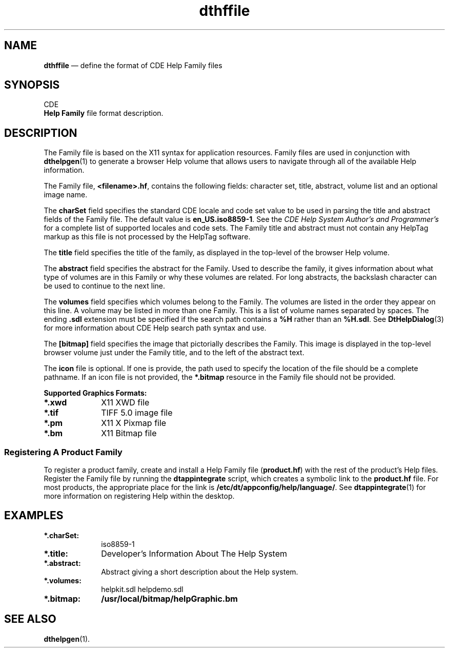 '\" t
...\" dthffile.sgm /main/6 1996/09/08 20:18:15 rws $
.de P!
.fl
\!!1 setgray
.fl
\\&.\"
.fl
\!!0 setgray
.fl			\" force out current output buffer
\!!save /psv exch def currentpoint translate 0 0 moveto
\!!/showpage{}def
.fl			\" prolog
.sy sed -e 's/^/!/' \\$1\" bring in postscript file
\!!psv restore
.
.de pF
.ie     \\*(f1 .ds f1 \\n(.f
.el .ie \\*(f2 .ds f2 \\n(.f
.el .ie \\*(f3 .ds f3 \\n(.f
.el .ie \\*(f4 .ds f4 \\n(.f
.el .tm ? font overflow
.ft \\$1
..
.de fP
.ie     !\\*(f4 \{\
.	ft \\*(f4
.	ds f4\"
'	br \}
.el .ie !\\*(f3 \{\
.	ft \\*(f3
.	ds f3\"
'	br \}
.el .ie !\\*(f2 \{\
.	ft \\*(f2
.	ds f2\"
'	br \}
.el .ie !\\*(f1 \{\
.	ft \\*(f1
.	ds f1\"
'	br \}
.el .tm ? font underflow
..
.ds f1\"
.ds f2\"
.ds f3\"
.ds f4\"
.ta 8n 16n 24n 32n 40n 48n 56n 64n 72n 
.TH "dthffile" "special file"
.SH "NAME"
\fBdthffile\fP \(em define the format of CDE Help Family files
.SH "SYNOPSIS"
.PP
.nf
CDE
\fBHelp\fP \fBFamily\fP file format description\&.
.fi
.SH "DESCRIPTION"
.PP
The Family file is based on the X11 syntax for application resources\&.
Family files are used in conjunction with
\fBdthelpgen\fP(1) to generate a browser Help volume
that allows users to navigate through all of the available Help information\&.
.PP
The Family file,
\fB<filename>\&.hf\fP, contains the following fields: character set,
title, abstract, volume list and an optional image name\&.
.PP
The
\fBcharSet\fP field specifies the standard CDE locale and code set value to be used in
parsing the title and abstract fields of the Family file\&.
The default
value is \fBen_US\&.iso8859-1\fP\&.
See the
\fICDE\fP \fIHelp\fP \fISystem\fP \fIAuthor\&'s\fP \fIand\fP \fIProgrammer\&'s\fP for a complete list of supported locales and code sets\&.
The Family title and abstract must not contain any HelpTag
markup as this file is not processed by the HelpTag
software\&.
.PP
The
\fBtitle\fP field specifies the title of the family, as displayed in the top-level of
the browser Help volume\&.
.PP
The
\fBabstract\fP field specifies the abstract for the Family\&.
Used to describe the family, it
gives information about what type of volumes are in this Family or
why these volumes are related\&.
For long abstracts, the
backslash character can be used to continue to the next line\&.
.PP
The
\fBvolumes\fP field specifies which volumes belong to the Family\&.
The
volumes are listed in the order they appear on this line\&.
A volume may
be listed in more than one Family\&.
This is a list of volume
names separated by spaces\&.
The ending \fB\&.sdl\fP
extension must be specified if the search path contains a
\fB%H\fP rather than an
\fB%H\&.sdl\fP\&. See
\fBDtHelpDialog\fP(3) for more information about CDE Help search path syntax and use\&.
.PP
The
\fB[bitmap]\fP field specifies the image that pictorially describes the Family\&.
This image is displayed in the top-level browser volume just under the
Family title, and to the left of the abstract text\&.
.PP
The
\fBicon\fP file is optional\&.
If one is provide, the
path used to specify the location of the file should be a complete
pathname\&.
If an icon file is not provided, the
\fB*\&.bitmap\fP resource in the Family file should not be provided\&.
.PP
\fBSupported\fP \fBGraphics\fP \fBFormats:\fP
.IP "\fB*\&.xwd\fP" 10
X11 XWD file
.IP "\fB*\&.tif\fP" 10
TIFF 5\&.0 image file
.IP "\fB*\&.pm\fP" 10
X11 X Pixmap file
.IP "\fB*\&.bm\fP" 10
X11 Bitmap file
.SS "Registering A Product Family"
.PP
To register a product family, create and install a Help
Family file (\fBproduct\&.hf\fP) with the rest of the product\&'s Help files\&.
Register the Family file by running the
\fBdtappintegrate\fP script, which
creates a symbolic link to the \fBproduct\&.hf\fP file\&.
For most products, the
appropriate place for the link is
\fB/etc/dt/appconfig/help/language/\fP\&. See
\fBdtappintegrate\fP(1) for more information on registering Help within the desktop\&.
.SH "EXAMPLES"
.IP "\fB*\&.charSet:\fP" 10
iso8859-1
.IP "\fB*\&.title:\fP" 10
Developer\&'s Information About The Help System
.IP "\fB*\&.abstract:\fP" 10
Abstract giving a short description about the Help system\&.
.IP "\fB*\&.volumes:\fP" 10
helpkit\&.sdl helpdemo\&.sdl
.IP "\fB*\&.bitmap:\fP" 10
\fB/usr/local/bitmap/helpGraphic\&.bm\fP
.SH "SEE ALSO"
.PP
\fBdthelpgen\fP(1)\&.
...\" created by instant / docbook-to-man, Sun 02 Sep 2012, 09:41

